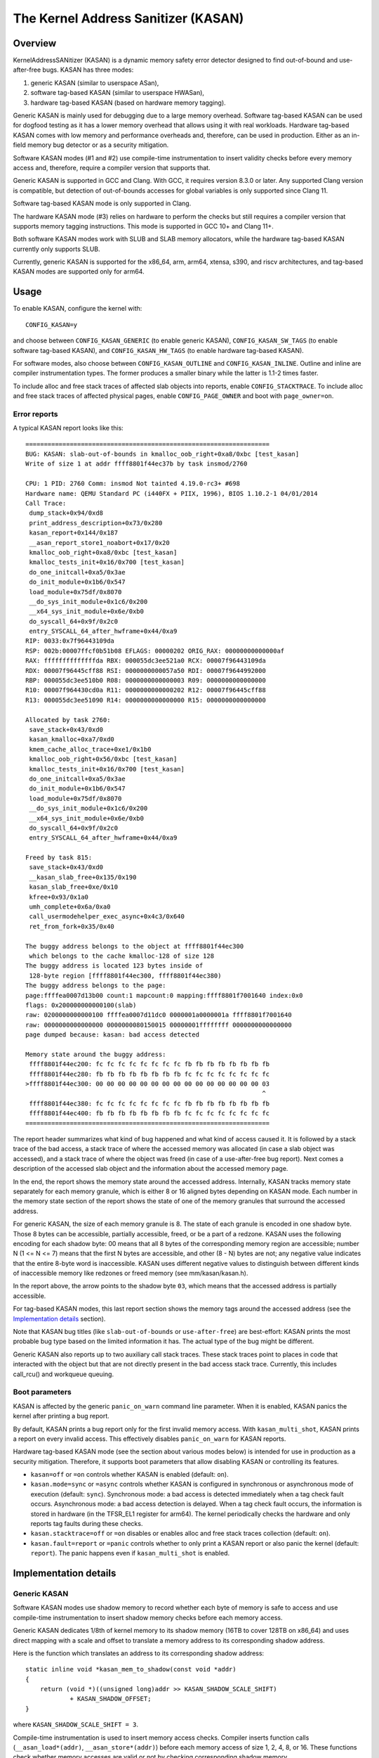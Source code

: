 The Kernel Address Sanitizer (KASAN)
====================================

Overview
--------

KernelAddressSANitizer (KASAN) is a dynamic memory safety error detector
designed to find out-of-bound and use-after-free bugs. KASAN has three modes:

1. generic KASAN (similar to userspace ASan),
2. software tag-based KASAN (similar to userspace HWASan),
3. hardware tag-based KASAN (based on hardware memory tagging).

Generic KASAN is mainly used for debugging due to a large memory overhead.
Software tag-based KASAN can be used for dogfood testing as it has a lower
memory overhead that allows using it with real workloads. Hardware tag-based
KASAN comes with low memory and performance overheads and, therefore, can be
used in production. Either as an in-field memory bug detector or as a security
mitigation.

Software KASAN modes (#1 and #2) use compile-time instrumentation to insert
validity checks before every memory access and, therefore, require a compiler
version that supports that.

Generic KASAN is supported in GCC and Clang. With GCC, it requires version
8.3.0 or later. Any supported Clang version is compatible, but detection of
out-of-bounds accesses for global variables is only supported since Clang 11.

Software tag-based KASAN mode is only supported in Clang.

The hardware KASAN mode (#3) relies on hardware to perform the checks but
still requires a compiler version that supports memory tagging instructions.
This mode is supported in GCC 10+ and Clang 11+.

Both software KASAN modes work with SLUB and SLAB memory allocators,
while the hardware tag-based KASAN currently only supports SLUB.

Currently, generic KASAN is supported for the x86_64, arm, arm64, xtensa, s390,
and riscv architectures, and tag-based KASAN modes are supported only for arm64.

Usage
-----

To enable KASAN, configure the kernel with::

	  CONFIG_KASAN=y

and choose between ``CONFIG_KASAN_GENERIC`` (to enable generic KASAN),
``CONFIG_KASAN_SW_TAGS`` (to enable software tag-based KASAN), and
``CONFIG_KASAN_HW_TAGS`` (to enable hardware tag-based KASAN).

For software modes, also choose between ``CONFIG_KASAN_OUTLINE`` and
``CONFIG_KASAN_INLINE``. Outline and inline are compiler instrumentation types.
The former produces a smaller binary while the latter is 1.1-2 times faster.

To include alloc and free stack traces of affected slab objects into reports,
enable ``CONFIG_STACKTRACE``. To include alloc and free stack traces of affected
physical pages, enable ``CONFIG_PAGE_OWNER`` and boot with ``page_owner=on``.

Error reports
~~~~~~~~~~~~~

A typical KASAN report looks like this::

    ==================================================================
    BUG: KASAN: slab-out-of-bounds in kmalloc_oob_right+0xa8/0xbc [test_kasan]
    Write of size 1 at addr ffff8801f44ec37b by task insmod/2760

    CPU: 1 PID: 2760 Comm: insmod Not tainted 4.19.0-rc3+ #698
    Hardware name: QEMU Standard PC (i440FX + PIIX, 1996), BIOS 1.10.2-1 04/01/2014
    Call Trace:
     dump_stack+0x94/0xd8
     print_address_description+0x73/0x280
     kasan_report+0x144/0x187
     __asan_report_store1_noabort+0x17/0x20
     kmalloc_oob_right+0xa8/0xbc [test_kasan]
     kmalloc_tests_init+0x16/0x700 [test_kasan]
     do_one_initcall+0xa5/0x3ae
     do_init_module+0x1b6/0x547
     load_module+0x75df/0x8070
     __do_sys_init_module+0x1c6/0x200
     __x64_sys_init_module+0x6e/0xb0
     do_syscall_64+0x9f/0x2c0
     entry_SYSCALL_64_after_hwframe+0x44/0xa9
    RIP: 0033:0x7f96443109da
    RSP: 002b:00007ffcf0b51b08 EFLAGS: 00000202 ORIG_RAX: 00000000000000af
    RAX: ffffffffffffffda RBX: 000055dc3ee521a0 RCX: 00007f96443109da
    RDX: 00007f96445cff88 RSI: 0000000000057a50 RDI: 00007f9644992000
    RBP: 000055dc3ee510b0 R08: 0000000000000003 R09: 0000000000000000
    R10: 00007f964430cd0a R11: 0000000000000202 R12: 00007f96445cff88
    R13: 000055dc3ee51090 R14: 0000000000000000 R15: 0000000000000000

    Allocated by task 2760:
     save_stack+0x43/0xd0
     kasan_kmalloc+0xa7/0xd0
     kmem_cache_alloc_trace+0xe1/0x1b0
     kmalloc_oob_right+0x56/0xbc [test_kasan]
     kmalloc_tests_init+0x16/0x700 [test_kasan]
     do_one_initcall+0xa5/0x3ae
     do_init_module+0x1b6/0x547
     load_module+0x75df/0x8070
     __do_sys_init_module+0x1c6/0x200
     __x64_sys_init_module+0x6e/0xb0
     do_syscall_64+0x9f/0x2c0
     entry_SYSCALL_64_after_hwframe+0x44/0xa9

    Freed by task 815:
     save_stack+0x43/0xd0
     __kasan_slab_free+0x135/0x190
     kasan_slab_free+0xe/0x10
     kfree+0x93/0x1a0
     umh_complete+0x6a/0xa0
     call_usermodehelper_exec_async+0x4c3/0x640
     ret_from_fork+0x35/0x40

    The buggy address belongs to the object at ffff8801f44ec300
     which belongs to the cache kmalloc-128 of size 128
    The buggy address is located 123 bytes inside of
     128-byte region [ffff8801f44ec300, ffff8801f44ec380)
    The buggy address belongs to the page:
    page:ffffea0007d13b00 count:1 mapcount:0 mapping:ffff8801f7001640 index:0x0
    flags: 0x200000000000100(slab)
    raw: 0200000000000100 ffffea0007d11dc0 0000001a0000001a ffff8801f7001640
    raw: 0000000000000000 0000000080150015 00000001ffffffff 0000000000000000
    page dumped because: kasan: bad access detected

    Memory state around the buggy address:
     ffff8801f44ec200: fc fc fc fc fc fc fc fc fb fb fb fb fb fb fb fb
     ffff8801f44ec280: fb fb fb fb fb fb fb fb fc fc fc fc fc fc fc fc
    >ffff8801f44ec300: 00 00 00 00 00 00 00 00 00 00 00 00 00 00 00 03
                                                                    ^
     ffff8801f44ec380: fc fc fc fc fc fc fc fc fb fb fb fb fb fb fb fb
     ffff8801f44ec400: fb fb fb fb fb fb fb fb fc fc fc fc fc fc fc fc
    ==================================================================

The report header summarizes what kind of bug happened and what kind of access
caused it. It is followed by a stack trace of the bad access, a stack trace of
where the accessed memory was allocated (in case a slab object was accessed),
and a stack trace of where the object was freed (in case of a use-after-free
bug report). Next comes a description of the accessed slab object and the
information about the accessed memory page.

In the end, the report shows the memory state around the accessed address.
Internally, KASAN tracks memory state separately for each memory granule, which
is either 8 or 16 aligned bytes depending on KASAN mode. Each number in the
memory state section of the report shows the state of one of the memory
granules that surround the accessed address.

For generic KASAN, the size of each memory granule is 8. The state of each
granule is encoded in one shadow byte. Those 8 bytes can be accessible,
partially accessible, freed, or be a part of a redzone. KASAN uses the following
encoding for each shadow byte: 00 means that all 8 bytes of the corresponding
memory region are accessible; number N (1 <= N <= 7) means that the first N
bytes are accessible, and other (8 - N) bytes are not; any negative value
indicates that the entire 8-byte word is inaccessible. KASAN uses different
negative values to distinguish between different kinds of inaccessible memory
like redzones or freed memory (see mm/kasan/kasan.h).

In the report above, the arrow points to the shadow byte ``03``, which means
that the accessed address is partially accessible.

For tag-based KASAN modes, this last report section shows the memory tags around
the accessed address (see the `Implementation details`_ section).

Note that KASAN bug titles (like ``slab-out-of-bounds`` or ``use-after-free``)
are best-effort: KASAN prints the most probable bug type based on the limited
information it has. The actual type of the bug might be different.

Generic KASAN also reports up to two auxiliary call stack traces. These stack
traces point to places in code that interacted with the object but that are not
directly present in the bad access stack trace. Currently, this includes
call_rcu() and workqueue queuing.

Boot parameters
~~~~~~~~~~~~~~~

KASAN is affected by the generic ``panic_on_warn`` command line parameter.
When it is enabled, KASAN panics the kernel after printing a bug report.

By default, KASAN prints a bug report only for the first invalid memory access.
With ``kasan_multi_shot``, KASAN prints a report on every invalid access. This
effectively disables ``panic_on_warn`` for KASAN reports.

Hardware tag-based KASAN mode (see the section about various modes below) is
intended for use in production as a security mitigation. Therefore, it supports
boot parameters that allow disabling KASAN or controlling its features.

- ``kasan=off`` or ``=on`` controls whether KASAN is enabled (default: ``on``).

- ``kasan.mode=sync`` or ``=async`` controls whether KASAN is configured in
  synchronous or asynchronous mode of execution (default: ``sync``).
  Synchronous mode: a bad access is detected immediately when a tag
  check fault occurs.
  Asynchronous mode: a bad access detection is delayed. When a tag check
  fault occurs, the information is stored in hardware (in the TFSR_EL1
  register for arm64). The kernel periodically checks the hardware and
  only reports tag faults during these checks.

- ``kasan.stacktrace=off`` or ``=on`` disables or enables alloc and free stack
  traces collection (default: ``on``).

- ``kasan.fault=report`` or ``=panic`` controls whether to only print a KASAN
  report or also panic the kernel (default: ``report``). The panic happens even
  if ``kasan_multi_shot`` is enabled.

Implementation details
----------------------

Generic KASAN
~~~~~~~~~~~~~

Software KASAN modes use shadow memory to record whether each byte of memory is
safe to access and use compile-time instrumentation to insert shadow memory
checks before each memory access.

Generic KASAN dedicates 1/8th of kernel memory to its shadow memory (16TB
to cover 128TB on x86_64) and uses direct mapping with a scale and offset to
translate a memory address to its corresponding shadow address.

Here is the function which translates an address to its corresponding shadow
address::

    static inline void *kasan_mem_to_shadow(const void *addr)
    {
	return (void *)((unsigned long)addr >> KASAN_SHADOW_SCALE_SHIFT)
		+ KASAN_SHADOW_OFFSET;
    }

where ``KASAN_SHADOW_SCALE_SHIFT = 3``.

Compile-time instrumentation is used to insert memory access checks. Compiler
inserts function calls (``__asan_load*(addr)``, ``__asan_store*(addr)``) before
each memory access of size 1, 2, 4, 8, or 16. These functions check whether
memory accesses are valid or not by checking corresponding shadow memory.

With inline instrumentation, instead of making function calls, the compiler
directly inserts the code to check shadow memory. This option significantly
enlarges the kernel, but it gives an x1.1-x2 performance boost over the
outline-instrumented kernel.

Generic KASAN is the only mode that delays the reuse of freed objects via
quarantine (see mm/kasan/quarantine.c for implementation).

Software tag-based KASAN
~~~~~~~~~~~~~~~~~~~~~~~~

Software tag-based KASAN uses a software memory tagging approach to checking
access validity. It is currently only implemented for the arm64 architecture.

Software tag-based KASAN uses the Top Byte Ignore (TBI) feature of arm64 CPUs
to store a pointer tag in the top byte of kernel pointers. It uses shadow memory
to store memory tags associated with each 16-byte memory cell (therefore, it
dedicates 1/16th of the kernel memory for shadow memory).

On each memory allocation, software tag-based KASAN generates a random tag, tags
the allocated memory with this tag, and embeds the same tag into the returned
pointer.

Software tag-based KASAN uses compile-time instrumentation to insert checks
before each memory access. These checks make sure that the tag of the memory
that is being accessed is equal to the tag of the pointer that is used to access
this memory. In case of a tag mismatch, software tag-based KASAN prints a bug
report.

Software tag-based KASAN also has two instrumentation modes (outline, which
emits callbacks to check memory accesses; and inline, which performs the shadow
memory checks inline). With outline instrumentation mode, a bug report is
printed from the function that performs the access check. With inline
instrumentation, a ``brk`` instruction is emitted by the compiler, and a
dedicated ``brk`` handler is used to print bug reports.

Software tag-based KASAN uses 0xFF as a match-all pointer tag (accesses through
pointers with the 0xFF pointer tag are not checked). The value 0xFE is currently
reserved to tag freed memory regions.

Software tag-based KASAN currently only supports tagging of slab and page_alloc
memory.

Hardware tag-based KASAN
~~~~~~~~~~~~~~~~~~~~~~~~

Hardware tag-based KASAN is similar to the software mode in concept but uses
hardware memory tagging support instead of compiler instrumentation and
shadow memory.

Hardware tag-based KASAN is currently only implemented for arm64 architecture
and based on both arm64 Memory Tagging Extension (MTE) introduced in ARMv8.5
Instruction Set Architecture and Top Byte Ignore (TBI).

Special arm64 instructions are used to assign memory tags for each allocation.
Same tags are assigned to pointers to those allocations. On every memory
access, hardware makes sure that the tag of the memory that is being accessed is
equal to the tag of the pointer that is used to access this memory. In case of a
tag mismatch, a fault is generated, and a report is printed.

Hardware tag-based KASAN uses 0xFF as a match-all pointer tag (accesses through
pointers with the 0xFF pointer tag are not checked). The value 0xFE is currently
reserved to tag freed memory regions.

Hardware tag-based KASAN currently only supports tagging of slab and page_alloc
memory.

If the hardware does not support MTE (pre ARMv8.5), hardware tag-based KASAN
will not be enabled. In this case, all KASAN boot parameters are ignored.

Note that enabling CONFIG_KASAN_HW_TAGS always results in in-kernel TBI being
enabled. Even when ``kasan.mode=off`` is provided or when the hardware does not
support MTE (but supports TBI).

Hardware tag-based KASAN only reports the first found bug. After that, MTE tag
checking gets disabled.

Shadow memory
-------------

The kernel maps memory in several different parts of the address space.
The range of kernel virtual addresses is large: there is not enough real
memory to support a real shadow region for every address that could be
accessed by the kernel. Therefore, KASAN only maps real shadow for certain
parts of the address space.

Default behaviour
~~~~~~~~~~~~~~~~~

By default, architectures only map real memory over the shadow region
for the linear mapping (and potentially other small areas). For all
other areas - such as vmalloc and vmemmap space - a single read-only
page is mapped over the shadow area. This read-only shadow page
declares all memory accesses as permitted.

This presents a problem for modules: they do not live in the linear
mapping but in a dedicated module space. By hooking into the module
allocator, KASAN temporarily maps real shadow memory to cover them.
This allows detection of invalid accesses to module globals, for example.

This also creates an incompatibility with ``VMAP_STACK``: if the stack
lives in vmalloc space, it will be shadowed by the read-only page, and
the kernel will fault when trying to set up the shadow data for stack
variables.

CONFIG_KASAN_VMALLOC
~~~~~~~~~~~~~~~~~~~~

With ``CONFIG_KASAN_VMALLOC``, KASAN can cover vmalloc space at the
cost of greater memory usage. Currently, this is supported on x86,
riscv, s390, and powerpc.

This works by hooking into vmalloc and vmap and dynamically
allocating real shadow memory to back the mappings.

Most mappings in vmalloc space are small, requiring less than a full
page of shadow space. Allocating a full shadow page per mapping would
therefore be wasteful. Furthermore, to ensure that different mappings
use different shadow pages, mappings would have to be aligned to
``KASAN_GRANULE_SIZE * PAGE_SIZE``.

Instead, KASAN shares backing space across multiple mappings. It allocates
a backing page when a mapping in vmalloc space uses a particular page
of the shadow region. This page can be shared by other vmalloc
mappings later on.

KASAN hooks into the vmap infrastructure to lazily clean up unused shadow
memory.

To avoid the difficulties around swapping mappings around, KASAN expects
that the part of the shadow region that covers the vmalloc space will
not be covered by the early shadow page but will be left unmapped.
This will require changes in arch-specific code.

This allows ``VMAP_STACK`` support on x86 and can simplify support of
architectures that do not have a fixed module region.

For developers
--------------

Ignoring accesses
~~~~~~~~~~~~~~~~~

Software KASAN modes use compiler instrumentation to insert validity checks.
Such instrumentation might be incompatible with some parts of the kernel, and
therefore needs to be disabled.

Other parts of the kernel might access metadata for allocated objects.
Normally, KASAN detects and reports such accesses, but in some cases (e.g.,
in memory allocators), these accesses are valid.

For software KASAN modes, to disable instrumentation for a specific file or
directory, add a ``KASAN_SANITIZE`` annotation to the respective kernel
Makefile:

- For a single file (e.g., main.o)::

    KASAN_SANITIZE_main.o := n

- For all files in one directory::

    KASAN_SANITIZE := n

For software KASAN modes, to disable instrumentation on a per-function basis,
use the KASAN-specific ``__no_sanitize_address`` function attribute or the
generic ``noinstr`` one.

Note that disabling compiler instrumentation (either on a per-file or a
per-function basis) makes KASAN ignore the accesses that happen directly in
that code for software KASAN modes. It does not help when the accesses happen
indirectly (through calls to instrumented functions) or with the hardware
tag-based mode that does not use compiler instrumentation.

For software KASAN modes, to disable KASAN reports in a part of the kernel code
for the current task, annotate this part of the code with a
``kasan_disable_current()``/``kasan_enable_current()`` section. This also
disables the reports for indirect accesses that happen through function calls.

For tag-based KASAN modes (include the hardware one), to disable access
checking, use ``kasan_reset_tag()`` or ``page_kasan_tag_reset()``. Note that
temporarily disabling access checking via ``page_kasan_tag_reset()`` requires
saving and restoring the per-page KASAN tag via
``page_kasan_tag``/``page_kasan_tag_set``.

Tests
~~~~~

There are KASAN tests that allow verifying that KASAN works and can detect
certain types of memory corruptions. The tests consist of two parts:

1. Tests that are integrated with the KUnit Test Framework. Enabled with
``CONFIG_KASAN_KUNIT_TEST``. These tests can be run and partially verified
automatically in a few different ways; see the instructions below.

2. Tests that are currently incompatible with KUnit. Enabled with
``CONFIG_KASAN_MODULE_TEST`` and can only be run as a module. These tests can
only be verified manually by loading the kernel module and inspecting the
kernel log for KASAN reports.

Each KUnit-compatible KASAN test prints one of multiple KASAN reports if an
error is detected. Then the test prints its number and status.

When a test passes::

        ok 28 - kmalloc_double_kzfree

When a test fails due to a failed ``kmalloc``::

        # kmalloc_large_oob_right: ASSERTION FAILED at lib/test_kasan.c:163
        Expected ptr is not null, but is
        not ok 4 - kmalloc_large_oob_right

When a test fails due to a missing KASAN report::

        # kmalloc_double_kzfree: EXPECTATION FAILED at lib/test_kasan.c:974
        KASAN failure expected in "kfree_sensitive(ptr)", but none occurred
        not ok 44 - kmalloc_double_kzfree


At the end the cumulative status of all KASAN tests is printed. On success::

        ok 1 - kasan

Or, if one of the tests failed::

        not ok 1 - kasan

There are a few ways to run KUnit-compatible KASAN tests.

1. Loadable module

   With ``CONFIG_KUNIT`` enabled, KASAN-KUnit tests can be built as a loadable
   module and run by loading ``test_kasan.ko`` with ``insmod`` or ``modprobe``.

2. Built-In

   With ``CONFIG_KUNIT`` built-in, KASAN-KUnit tests can be built-in as well.
   In this case, the tests will run at boot as a late-init call.

3. Using kunit_tool

   With ``CONFIG_KUNIT`` and ``CONFIG_KASAN_KUNIT_TEST`` built-in, it is also
   possible to use ``kunit_tool`` to see the results of KUnit tests in a more
   readable way. This will not print the KASAN reports of the tests that passed.
   See `KUnit documentation <https://www.kernel.org/doc/html/latest/dev-tools/kunit/index.html>`_
   for more up-to-date information on ``kunit_tool``.

.. _KUnit: https://www.kernel.org/doc/html/latest/dev-tools/kunit/index.html
